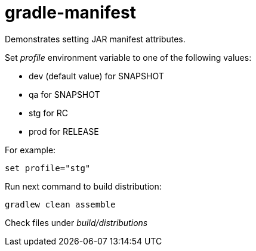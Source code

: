 = gradle-manifest

Demonstrates setting JAR manifest attributes.

Set _profile_ environment variable to one of the following values:

* dev (default value) for SNAPSHOT
* qa for SNAPSHOT
* stg for RC
* prod for RELEASE

For example:
[source]
```
set profile="stg"
```

Run next command to build distribution:
[source]
```
gradlew clean assemble
```

Check files under _build/distributions_
